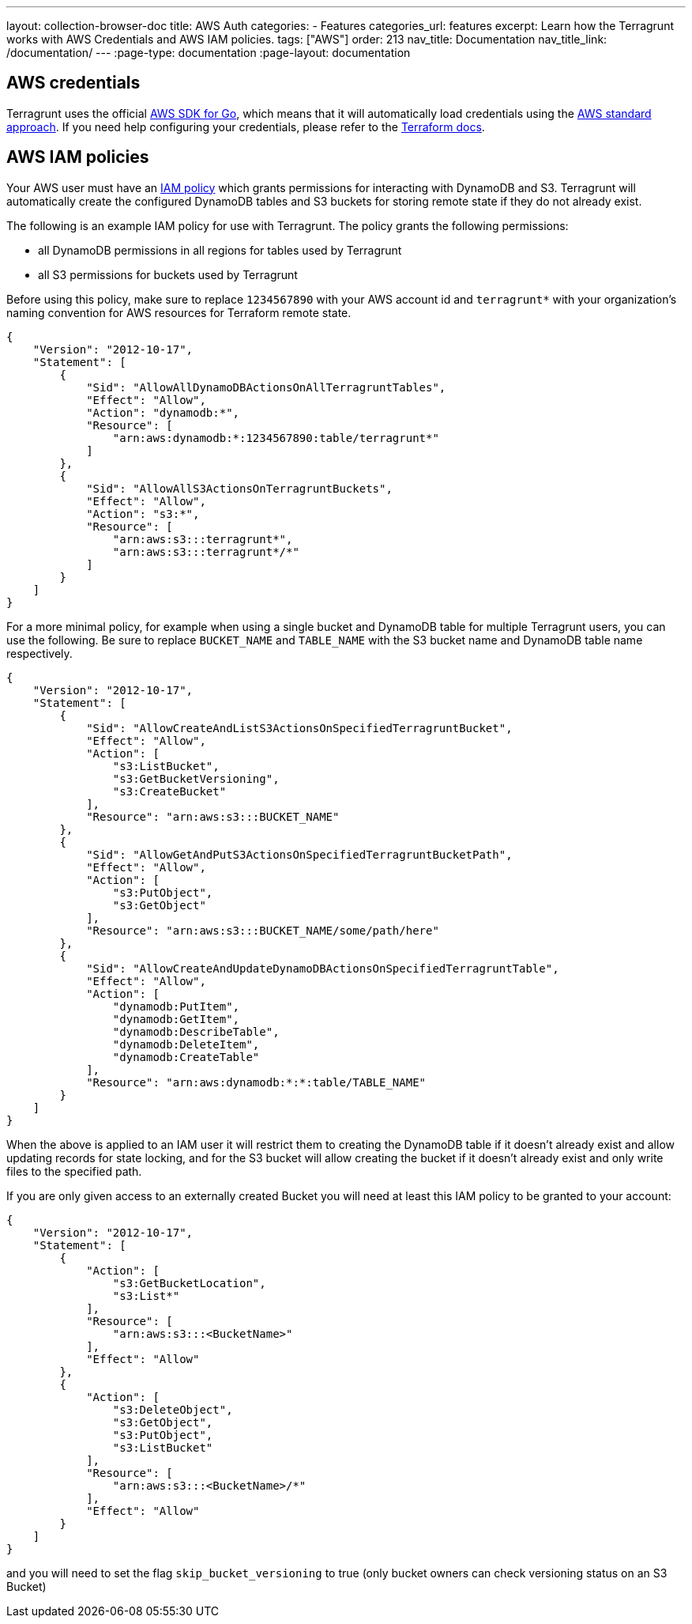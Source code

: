 ---
layout: collection-browser-doc
title: AWS Auth
categories:
  - Features
categories_url: features
excerpt: Learn how the Terragrunt works with AWS Credentials and AWS IAM policies.
tags: ["AWS"]
order: 213
nav_title: Documentation
nav_title_link: /documentation/
---
:page-type: documentation
:page-layout: documentation

:toc:
:toc-placement!:

// GitHub specific settings. See https://gist.github.com/dcode/0cfbf2699a1fe9b46ff04c41721dda74 for details.
ifdef::env-github[]
:tip-caption: :bulb:
:note-caption: :information_source:
:important-caption: :heavy_exclamation_mark:
:caution-caption: :fire:
:warning-caption: :warning:
toc::[]
endif::[]

== AWS credentials

Terragrunt uses the official https://aws.amazon.com/sdk-for-go/[AWS SDK for Go], which means that it will automatically load credentials using the https://aws.amazon.com/blogs/security/a-new-and-standardized-way-to-manage-credentials-in-the-aws-sdks/[AWS standard approach]. If you need help configuring your credentials, please refer to the https://www.terraform.io/docs/providers/aws/#authentication[Terraform docs].

== AWS IAM policies

Your AWS user must have an http://docs.aws.amazon.com/amazondynamodb/latest/developerguide/access-control-identity-based.html[IAM policy] which grants permissions for interacting with DynamoDB and S3. Terragrunt will automatically create the configured DynamoDB tables and S3 buckets for storing remote state if they do not already exist.

The following is an example IAM policy for use with Terragrunt. The policy grants the following permissions:

* all DynamoDB permissions in all regions for tables used by Terragrunt
* all S3 permissions for buckets used by Terragrunt

Before using this policy, make sure to replace `1234567890` with your AWS account id and `terragrunt*` with your organization's naming convention for AWS resources for Terraform remote state.

[source,json]
----
{
    "Version": "2012-10-17",
    "Statement": [
        {
            "Sid": "AllowAllDynamoDBActionsOnAllTerragruntTables",
            "Effect": "Allow",
            "Action": "dynamodb:*",
            "Resource": [
                "arn:aws:dynamodb:*:1234567890:table/terragrunt*"
            ]
        },
        {
            "Sid": "AllowAllS3ActionsOnTerragruntBuckets",
            "Effect": "Allow",
            "Action": "s3:*",
            "Resource": [
                "arn:aws:s3:::terragrunt*",
                "arn:aws:s3:::terragrunt*/*"
            ]
        }
    ]
}
----

For a more minimal policy, for example when using a single bucket and DynamoDB table for multiple Terragrunt users, you can use the following. Be sure to replace `BUCKET_NAME` and `TABLE_NAME` with the S3 bucket name and DynamoDB table name respectively.

[source,json]
----
{
    "Version": "2012-10-17",
    "Statement": [
        {
            "Sid": "AllowCreateAndListS3ActionsOnSpecifiedTerragruntBucket",
            "Effect": "Allow",
            "Action": [
                "s3:ListBucket",
                "s3:GetBucketVersioning",
                "s3:CreateBucket"
            ],
            "Resource": "arn:aws:s3:::BUCKET_NAME"
        },
        {
            "Sid": "AllowGetAndPutS3ActionsOnSpecifiedTerragruntBucketPath",
            "Effect": "Allow",
            "Action": [
                "s3:PutObject",
                "s3:GetObject"
            ],
            "Resource": "arn:aws:s3:::BUCKET_NAME/some/path/here"
        },
        {
            "Sid": "AllowCreateAndUpdateDynamoDBActionsOnSpecifiedTerragruntTable",
            "Effect": "Allow",
            "Action": [
                "dynamodb:PutItem",
                "dynamodb:GetItem",
                "dynamodb:DescribeTable",
                "dynamodb:DeleteItem",
                "dynamodb:CreateTable"
            ],
            "Resource": "arn:aws:dynamodb:*:*:table/TABLE_NAME"
        }
    ]
}
----

When the above is applied to an IAM user it will restrict them to creating the DynamoDB table if it doesn't already exist and allow updating records for state locking, and for the S3 bucket will allow creating the bucket if it doesn't already exist and only write files to the specified path.

If you are only given access to an externally created Bucket you will need at least this IAM policy to be granted to your account:

....
{
    "Version": "2012-10-17",
    "Statement": [
        {
            "Action": [
                "s3:GetBucketLocation",
                "s3:List*"
            ],
            "Resource": [
                "arn:aws:s3:::<BucketName>"
            ],
            "Effect": "Allow"
        },
        {
            "Action": [
                "s3:DeleteObject",
                "s3:GetObject",
                "s3:PutObject",
                "s3:ListBucket"
            ],
            "Resource": [
                "arn:aws:s3:::<BucketName>/*"
            ],
            "Effect": "Allow"
        }
    ]
}
....

and you will need to set the flag `skip_bucket_versioning` to true (only bucket owners can check versioning status on an S3 Bucket)
